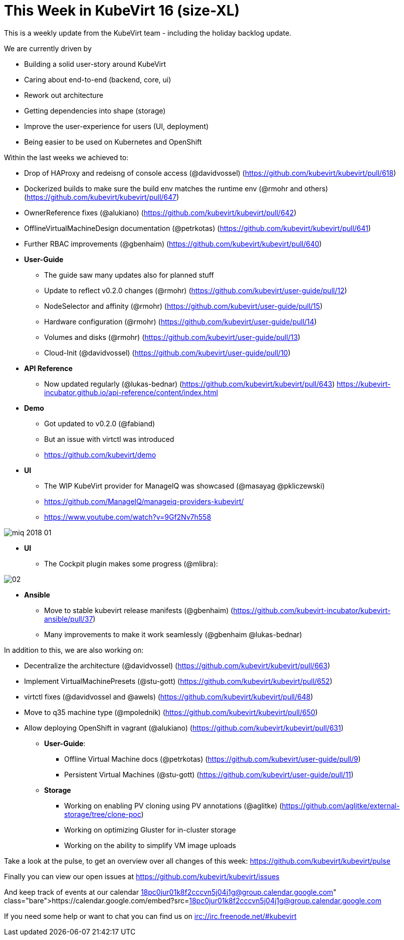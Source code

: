 = This Week in KubeVirt 16 (size-XL)
// See https://hubpress.gitbooks.io/hubpress-knowledgebase/content/ for information about the parameters.
// :hp-image: /covers/cover.png
:published_at: 2018-01-19
:hp-tags: weekly
// :hp-alt-title: My English Title

This is a weekly update from the KubeVirt team - including the holiday backlog update.

We are currently driven by

- Building a solid user-story around KubeVirt
- Caring about end-to-end (backend, core, ui)
- Rework out architecture
- Getting dependencies into shape (storage)
- Improve the user-experience for users (UI, deployment)
- Being easier to be used on Kubernetes and OpenShift

Within the last weeks we achieved to:

* Drop of HAProxy and redeisng of console access (@davidvossel) (https://github.com/kubevirt/kubevirt/pull/618)
* Dockerized builds to make sure the build env matches the runtime env (@rmohr and others) (https://github.com/kubevirt/kubevirt/pull/647)
* OwnerReference fixes (@alukiano) (https://github.com/kubevirt/kubevirt/pull/642)
* OfflineVirtualMachineDesign documentation (@petrkotas) (https://github.com/kubevirt/kubevirt/pull/641)
* Further RBAC improvements (@gbenhaim) (https://github.com/kubevirt/kubevirt/pull/640)

* **User-Guide**
** The guide saw many updates also for planned stuff
** Update to reflect v0.2.0 changes (@rmohr) (https://github.com/kubevirt/user-guide/pull/12)
** NodeSelector and affinity (@rmohr) (https://github.com/kubevirt/user-guide/pull/15)
** Hardware configuration (@rmohr) (https://github.com/kubevirt/user-guide/pull/14)
** Volumes and disks (@rmohr) (https://github.com/kubevirt/user-guide/pull/13)
** Cloud-Init (@davidvossel) (https://github.com/kubevirt/user-guide/pull/10)

* **API Reference**
** Now updated regularly (@lukas-bednar) (https://github.com/kubevirt/kubevirt/pull/643)
   https://kubevirt-incubator.github.io/api-reference/content/index.html

* **Demo**
** Got updated to v0.2.0 (@fabiand)
** But an issue with virtctl was introduced
** https://github.com/kubevirt/demo

* **UI**
** The WIP KubeVirt provider for ManageIQ was showcased (@masayag @pkliczewski)
** https://github.com/ManageIQ/manageiq-providers-kubevirt/
** https://www.youtube.com/watch?v=9Gf2Nv7h558

image:https://gist.githubusercontent.com/fabiand/417615d509badb8bff7d6f6a0d736df6/raw/e63ef729acd78c92940699004b2bdb54cf9874e1/miq-2018-01.png[]

* **UI**
** The Cockpit plugin makes some progress (@mlibra):

image::https://gist.githubusercontent.com/fabiand/417615d509badb8bff7d6f6a0d736df6/raw/16796e942793fbab48398c78c600ea7eabd7413a/02.png[]

* **Ansible**
** Move to stable kubevirt release manifests (@gbenhaim) (https://github.com/kubevirt-incubator/kubevirt-ansible/pull/37)
** Many improvements to make it work seamlessly (@gbenhaim @lukas-bednar)


In addition to this, we are also working on:

- Decentralize the architecture (@davidvossel) (https://github.com/kubevirt/kubevirt/pull/663)
- Implement VirtualMachinePresets (@stu-gott) (https://github.com/kubevirt/kubevirt/pull/652)
- virtctl fixes (@davidvossel and @awels) (https://github.com/kubevirt/kubevirt/pull/648)
- Move to q35 machine type (@mpolednik) (https://github.com/kubevirt/kubevirt/pull/650)
- Allow deploying OpenShift in vagrant (@alukiano) (https://github.com/kubevirt/kubevirt/pull/631)

* **User-Guide**:
** Offline Virtual Machine docs (@petrkotas) (https://github.com/kubevirt/user-guide/pull/9)
** Persistent Virtual Machines (@stu-gott) (https://github.com/kubevirt/user-guide/pull/11)

* **Storage**
** Working on enabling PV cloning using PV annotations (@aglitke) (https://github.com/aglitke/external-storage/tree/clone-poc)
** Working on optimizing Gluster for in-cluster storage
** Working on the ability to simplify VM image uploads

Take a look at the pulse, to get an overview over all changes of this week:
https://github.com/kubevirt/kubevirt/pulse

Finally you can view our open issues at
https://github.com/kubevirt/kubevirt/issues

And keep track of events at our calendar
https://calendar.google.com/embed?src=18pc0jur01k8f2cccvn5j04j1g@group.calendar.google.com

If you need some help or want to chat you can find us on
irc://irc.freenode.net/#kubevirt